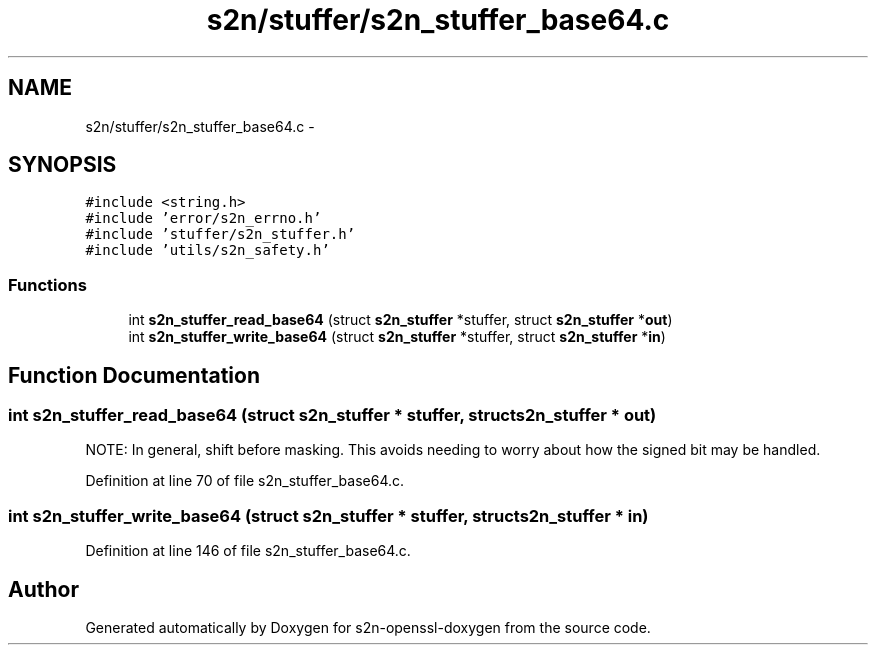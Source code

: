 .TH "s2n/stuffer/s2n_stuffer_base64.c" 3 "Thu Jun 30 2016" "s2n-openssl-doxygen" \" -*- nroff -*-
.ad l
.nh
.SH NAME
s2n/stuffer/s2n_stuffer_base64.c \- 
.SH SYNOPSIS
.br
.PP
\fC#include <string\&.h>\fP
.br
\fC#include 'error/s2n_errno\&.h'\fP
.br
\fC#include 'stuffer/s2n_stuffer\&.h'\fP
.br
\fC#include 'utils/s2n_safety\&.h'\fP
.br

.SS "Functions"

.in +1c
.ti -1c
.RI "int \fBs2n_stuffer_read_base64\fP (struct \fBs2n_stuffer\fP *stuffer, struct \fBs2n_stuffer\fP *\fBout\fP)"
.br
.ti -1c
.RI "int \fBs2n_stuffer_write_base64\fP (struct \fBs2n_stuffer\fP *stuffer, struct \fBs2n_stuffer\fP *\fBin\fP)"
.br
.in -1c
.SH "Function Documentation"
.PP 
.SS "int s2n_stuffer_read_base64 (struct \fBs2n_stuffer\fP * stuffer, struct \fBs2n_stuffer\fP * out)"
NOTE: In general, shift before masking\&. This avoids needing to worry about how the signed bit may be handled\&. 
.PP
Definition at line 70 of file s2n_stuffer_base64\&.c\&.
.SS "int s2n_stuffer_write_base64 (struct \fBs2n_stuffer\fP * stuffer, struct \fBs2n_stuffer\fP * in)"

.PP
Definition at line 146 of file s2n_stuffer_base64\&.c\&.
.SH "Author"
.PP 
Generated automatically by Doxygen for s2n-openssl-doxygen from the source code\&.
